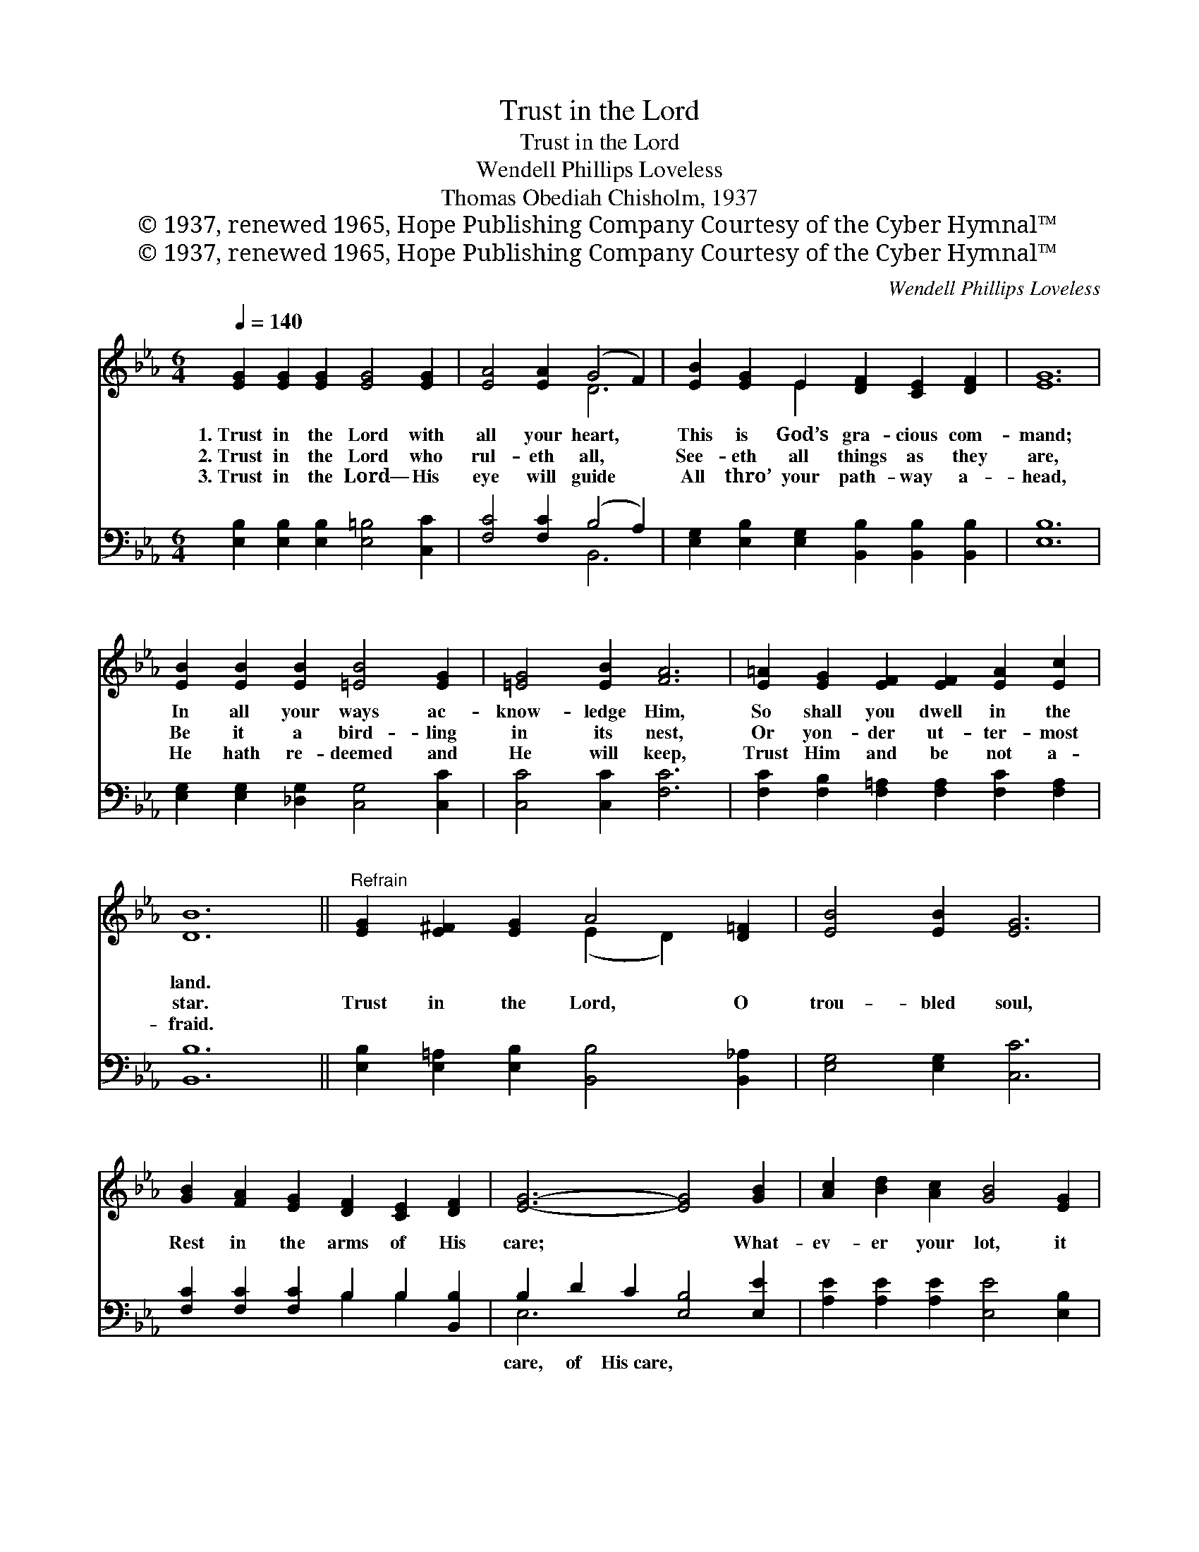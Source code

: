 X:1
T:Trust in the Lord
T:Trust in the Lord
T:Wendell Phillips Loveless
T:Thomas Obediah Chisholm, 1937
T:© 1937, renewed 1965, Hope Publishing Company Courtesy of the Cyber Hymnal™
T:© 1937, renewed 1965, Hope Publishing Company Courtesy of the Cyber Hymnal™
C:Wendell Phillips Loveless
Z:© 1937, renewed 1965, Hope Publishing Company
Z:Courtesy of the Cyber Hymnal™
%%score ( 1 2 ) ( 3 4 )
L:1/8
Q:1/4=140
M:6/4
K:Eb
V:1 treble 
V:2 treble 
V:3 bass 
V:4 bass 
V:1
 [EG]2 [EG]2 [EG]2 [EG]4 [EG]2 | [EA]4 [EA]2 (G4 F2) | [EB]2 [EG]2 E2 [DF]2 [CE]2 [DF]2 | [EG]12 | %4
w: 1.~Trust in the Lord with|all your heart, *|This is God’s gra- cious com-|mand;|
w: 2.~Trust in the Lord who|rul- eth all, *|See- eth all things as they|are,|
w: 3.~Trust in the Lord— His|eye will guide *|All thro’ your path- way a-|head,|
 [EB]2 [EB]2 [EB]2 [=EB]4 [EG]2 | [=EG]4 [EB]2 [FA]6 | [E=A]2 [EG]2 [EF]2 [EF]2 [EA]2 [Ec]2 | %7
w: In all your ways ac-|know- ledge Him,|So shall you dwell in the|
w: Be it a bird- ling|in its nest,|Or yon- der ut- ter- most|
w: He hath re- deemed and|He will keep,|Trust Him and be not a-|
 [DB]12 ||"^Refrain" [EG]2 [E^F]2 [EG]2 A4 [D=F]2 | [EB]4 [EB]2 [EG]6 | %10
w: land.|||
w: star.|Trust in the Lord, O|trou- bled soul,|
w: fraid.|||
 [GB]2 [FA]2 [EG]2 [DF]2 [CE]2 [DF]2 | [EG]6- [EG]4 [GB]2 | [Ac]2 [Bd]2 [Ac]2 [GB]4 [EG]2 | %13
w: |||
w: Rest in the arms of His|care; * What-|ev- er your lot, it|
w: |||
 [FA]2 [GB]2 [FA]2 [EG]4 [EG]2 | [EG]2 [DF]2 [CE]2 [CE]2 [=B,D]2 [CE]2 | [DF]12 | %16
w: |||
w: mat- ter- eth not, For|no- thing can trou- ble you|there;|
w: |||
 [EG]2 [E^F]2 [EG]2 A4 [D=F]2 | [EB]4 E2 [E=B]6 | [Fc]2 [FA]2 C2 [DG]2 [DF]2 [DG]2 | E6- E4 z2 |] %20
w: ||||
w: Trust in the Lord, O|trou- bled soul,|No- thing can trou- ble you|there. *|
w: ||||
V:2
 x12 | x6 D6 | x4 E2 x6 | x12 | x12 | x12 | x12 | x12 || x6 (E2 D2) x2 | x12 | x12 | x12 | x12 | %13
 x12 | x12 | x12 | x6 (E2 D2) x2 | x4 E2 x6 | x4 C2 x6 | E6- E4 x2 |] %20
V:3
 [E,B,]2 [E,B,]2 [E,B,]2 [E,=B,]4 [C,C]2 | [F,C]4 [F,C]2 (B,4 A,2) | %2
w: ~ ~ ~ ~ ~|~ ~ ~ *|
 [E,G,]2 [E,B,]2 [E,G,]2 [B,,B,]2 [B,,B,]2 [B,,B,]2 | [E,B,]12 | %4
w: ~ ~ ~ ~ ~ ~|~|
 [E,G,]2 [E,G,]2 [_D,G,]2 [C,G,]4 [C,C]2 | [C,C]4 [C,C]2 [F,C]6 | %6
w: ~ ~ ~ ~ ~|~ ~ ~|
 [F,C]2 [F,B,]2 [F,=A,]2 [F,A,]2 [F,C]2 [F,A,]2 | [B,,B,]12 || %8
w: ~ ~ ~ ~ ~ ~|~|
 [E,B,]2 [E,=A,]2 [E,B,]2 [B,,B,]4 [B,,_A,]2 | [E,G,]4 [E,G,]2 [C,C]6 | %10
w: ~ ~ ~ ~ ~|~ ~ ~|
 [F,C]2 [F,C]2 [F,C]2 B,2 B,2 [B,,B,]2 | B,2 D2 C2 [E,B,]4 [E,E]2 | %12
w: ~ ~ ~ ~ ~ ~|care, of His~care, * *|
 [A,E]2 [A,E]2 [A,E]2 [E,E]4 [E,B,]2 | [B,,B,]2 [B,,B,]2 [=B,,D]2 [C,C]4 (C_B,) | %14
w: ||
 [F,=A,]2 [F,A,]2 [F,A,]2 [F,A,]2 F,2 [F,A,]2 | (B,6 A,6) | %16
w: ||
 [E,B,]2 [E,=A,]2 [E,B,]2 [B,,B,]4 [B,,_A,]2 | [E,G,]4 [G,B,]2 [^F,__B,]6 | %18
w: ||
 [F,A,]2 [F,C]2 [F,A,]2 [B,,B,]2 [B,,A,]2 [B,,B,]2 | [E,G,]6- [E,G,]4 z2 |] %20
w: ||
V:4
 x12 | x6 B,,6 | x12 | x12 | x12 | x12 | x12 | x12 || x12 | x12 | x6 B,2 B,2 x2 | E,6- x6 | x12 | %13
 x10 C,2 | x8 F,2 x2 | B,,12 | x12 | x12 | x12 | x12 |] %20

